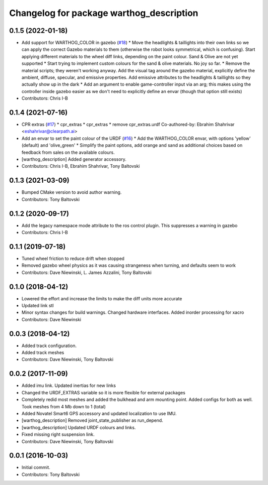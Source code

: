 ^^^^^^^^^^^^^^^^^^^^^^^^^^^^^^^^^^^^^^^^^
Changelog for package warthog_description
^^^^^^^^^^^^^^^^^^^^^^^^^^^^^^^^^^^^^^^^^

0.1.5 (2022-01-18)
------------------
* Add support for WARTHOG_COLOR in gazebo (`#18 <https://github.com/warthog-cpr/warthog/issues/18>`_)
  * Move the headlights & taillights into their own links so we can apply the correct Gazebo materials to them (otherwise the robot looks symmetrical, which is confusing). Start applying different materials to the wheel diff links, depending on the paint colour. Sand & Olive are not yet supported
  * Start trying to implement custom colours for the sand & olive materials. No joy so far.
  * Remove the material scripts; they weren't working anyway. Add the visual tag around the gazebo material, explicitly define the ambient, diffuse, specular, and emissive properties. Add emissive attributes to the headlights & taillights so they actually show up in the dark
  * Add an argument to enable game-controller input via an arg; this makes using the controller inside gazebo easier as we don't need to explicitly define an envar (though that option still exists)
* Contributors: Chris I-B

0.1.4 (2021-07-16)
------------------
* CPR extras (`#17 <https://github.com/warthog-cpr/warthog/issues/17>`_)
  * cpr_extras
  * cpr_extras
  * remove cpr_extras.urdf
  Co-authored-by: Ebrahim Shahrivar <eshahrivar@clearpath.ai>
* Add an envar to set the paint colour of the URDF (`#16 <https://github.com/warthog-cpr/warthog/issues/16>`_)
  * Add the WARTHOG_COLOR envar, with options 'yellow' (default) and 'olive_green'
  * Simplify the paint options, add orange and sand as additional choices based on feedback from sales on the available colours.
* [warthog_description] Added generator accessory.
* Contributors: Chris I-B, Ebrahim Shahrivar, Tony Baltovski

0.1.3 (2021-03-09)
------------------
* Bumped CMake version to avoid author warning.
* Contributors: Tony Baltovski

0.1.2 (2020-09-17)
------------------
* Add the legacy namespace mode attribute to the ros control plugin. This suppresses a warning in gazebo
* Contributors: Chris I-B

0.1.1 (2019-07-18)
------------------
* Tuned wheel friction to reduce drift when stopped
* Removed gazebo wheel physics as it was causing strangeness when turning, and defaults seem to work
* Contributors: Dave Niewinski, L. James Azzalini, Tony Baltovski

0.1.0 (2018-04-12)
------------------
* Lowered the effort and increase the limits to make the diff units more accurate
* Updated link stl
* Minor syntax changes for build warnings.  Changed hardware interfaces.  Added inorder processing for xacro
* Contributors: Dave Niewinski

0.0.3 (2018-04-12)
------------------
* Added track configuration.
* Added track meshes
* Contributors: Dave Niewinski, Tony Baltovski

0.0.2 (2017-11-09)
------------------
* Added imu link.  Updated inertias for new links
* Changed the URDF_EXTRAS variable so it is more flexible for external packages
* Completely redid most meshes and added the bulkhead and arm mounting point. Added configs for both as well. Took meshes from 4 Mb down to 1 (total)
* Added Novatel Smart6 GPS accessory and updated localization to use IMU.
* [warthog_description] Removed joint_state_publisher as run_depend.
* [warthog_description] Updated URDF colours and links.
* Fixed missing right suspension link.
* Contributors: Dave Niewinski, Tony Baltovski

0.0.1 (2016-10-03)
------------------
* Initial commit.
* Contributors: Tony Baltovski
